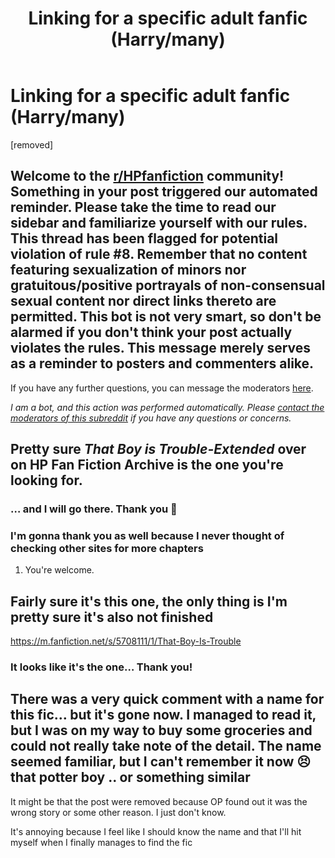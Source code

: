 #+TITLE: Linking for a specific adult fanfic (Harry/many)

* Linking for a specific adult fanfic (Harry/many)
:PROPERTIES:
:Author: Wiberg1
:Score: 4
:DateUnix: 1611165594.0
:DateShort: 2021-Jan-20
:FlairText: What's That Fic?
:END:
[removed]


** Welcome to the [[/r/HPfanfiction][r/HPfanfiction]] community! Something in your post triggered our automated reminder. Please take the time to read our sidebar and familiarize yourself with our rules. This thread has been flagged for potential violation of rule #8. Remember that no content featuring sexualization of minors nor gratuitous/positive portrayals of non-consensual sexual content nor direct links thereto are permitted. This bot is not very smart, so don't be alarmed if you don't think your post actually violates the rules. This message merely serves as a reminder to posters and commenters alike.

If you have any further questions, you can message the moderators [[https://www.reddit.com/message/compose?to=%2Fr%2FHPfanfiction][here]].

/I am a bot, and this action was performed automatically. Please [[/message/compose/?to=/r/HPfanfiction][contact the moderators of this subreddit]] if you have any questions or concerns./
:PROPERTIES:
:Author: AutoModerator
:Score: 1
:DateUnix: 1611165595.0
:DateShort: 2021-Jan-20
:END:


** Pretty sure /That Boy is Trouble-Extended/ over on HP Fan Fiction Archive is the one you're looking for.
:PROPERTIES:
:Author: horrorshowjack
:Score: 4
:DateUnix: 1611172897.0
:DateShort: 2021-Jan-20
:END:

*** ... and I will go there. Thank you 🙏
:PROPERTIES:
:Author: Wiberg1
:Score: 3
:DateUnix: 1611173545.0
:DateShort: 2021-Jan-20
:END:


*** I'm gonna thank you as well because I never thought of checking other sites for more chapters
:PROPERTIES:
:Author: Uk_GhostZz
:Score: 2
:DateUnix: 1611177494.0
:DateShort: 2021-Jan-21
:END:

**** You're welcome.
:PROPERTIES:
:Author: horrorshowjack
:Score: 1
:DateUnix: 1611265291.0
:DateShort: 2021-Jan-22
:END:


** Fairly sure it's this one, the only thing is I'm pretty sure it's also not finished

[[https://m.fanfiction.net/s/5708111/1/That-Boy-Is-Trouble]]
:PROPERTIES:
:Author: Uk_GhostZz
:Score: 3
:DateUnix: 1611172790.0
:DateShort: 2021-Jan-20
:END:

*** It looks like it's the one... Thank you!
:PROPERTIES:
:Author: Wiberg1
:Score: 2
:DateUnix: 1611173492.0
:DateShort: 2021-Jan-20
:END:


** There was a very quick comment with a name for this fic... but it's gone now. I managed to read it, but I was on my way to buy some groceries and could not really take note of the detail. The name seemed familiar, but I can't remember it now 😣 that potter boy .. or something similar

It might be that the post were removed because OP found out it was the wrong story or some other reason. I just don't know.

It's annoying because I feel like I should know the name and that I'll hit myself when I finally manages to find the fic
:PROPERTIES:
:Author: Wiberg1
:Score: 1
:DateUnix: 1611171668.0
:DateShort: 2021-Jan-20
:END:
